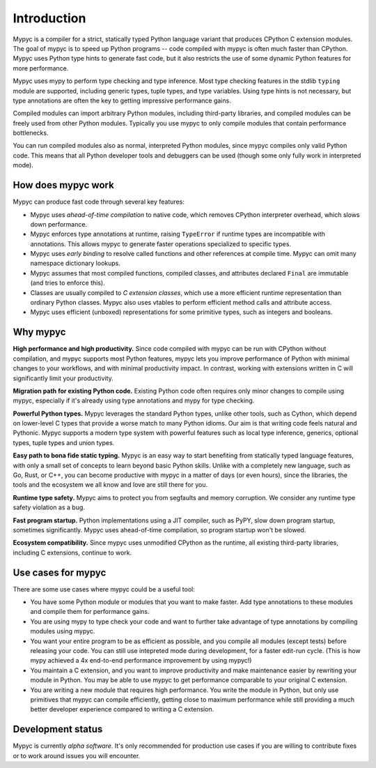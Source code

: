 Introduction
============

Mypyc is a compiler for a strict, statically typed Python language
variant that produces CPython C extension modules. The goal of
mypyc is to speed up Python programs -- code compiled with mypyc is
often much faster than CPython. Mypyc uses Python type hints to
generate fast code, but it also restricts the use of some dynamic
Python features for more performance.

Mypyc uses mypy to perform type checking and type inference. Most type
checking features in the stdlib ``typing`` module are supported,
including generic types, tuple types, and type variables. Using type
hints is not necessary, but type annotations are often the key to
getting impressive performance gains.

Compiled modules can import arbitrary Python modules, including
third-party libraries, and compiled modules can be freely used from
other Python modules.  Typically you use mypyc to only compile modules
that contain performance bottlenecks.

You can run compiled modules also as normal, interpreted Python
modules, since mypyc compiles only valid Python code. This means that
all Python developer tools and debuggers can be used (though some only
fully work in interpreted mode).

How does mypyc work
-------------------

Mypyc can produce fast code through several key features:

* Mypyc uses *ahead-of-time compilation* to native code, which removes
  CPython interpreter overhead, which slows down performance.

* Mypyc enforces type annotations at runtime, raising ``TypeError`` if
  runtime types are incompatible with annotations. This allows mypyc
  to generate faster operations specialized to specific types.

* Mypyc uses *early binding* to resolve called functions and other
  references at compile time. Mypyc can omit many namespace dictionary
  lookups.

* Mypyc assumes that most compiled functions, compiled classes, and
  attributes declared ``Final`` are immutable (and tries to enforce
  this).

* Classes are usually compiled to *C extension classes*, which use a
  more efficient runtime representation than ordinary Python classes.
  Mypyc also uses vtables to perform efficient method calls and
  attribute access.

* Mypyc uses efficient (unboxed) representations for some primitive
  types, such as integers and booleans.

Why mypyc
---------

**High performance and high productivity.** Since code compiled with
mypyc can be run with CPython without compilation, and mypyc supports
most Python features, mypyc lets you improve performance of Python
with minimal changes to your workflows, and with minimal productivity
impact. In contrast, working with extensions written in C will
significantly limit your productivity.

**Migration path for existing Python code.** Existing Python code
often requires only minor changes to compile using mypyc, especially
if it's already using type annotations and mypy for type checking.

**Powerful Python types.** Mypyc leverages the standard Python types,
unlike other tools, such as Cython, which depend on lower-level C
types that provide a worse match to many Python idioms. Our aim is
that writing code feels natural and Pythonic. Mypyc supports a modern
type system with powerful features such as local type inference,
generics, optional types, tuple types and union types.

**Easy path to bona fide static typing.** Mypyc is an easy way to
start benefiting from statically typed language features, with only a
small set of concepts to learn beyond basic Python skills. Unlike with
a completely new language, such as Go, Rust, or C++, you can become
productive with mypyc in a matter of days (or even hours), since the
libraries, the tools and the ecosystem we all know and love are still
there for you.

**Runtime type safety.** Mypyc aims to protect you from segfaults and
memory corruption. We consider any runtime type safety violation as a bug.

**Fast program startup.** Python implementations using a JIT compiler,
such as PyPY, slow down program startup, sometimes significantly.
Mypyc uses ahead-of-time compilation, so program startup won't be
slowed.

**Ecosystem compatibility.** Since mypyc uses unmodified CPython as
the runtime, all existing third-party libraries, including C
extensions, continue to work.

Use cases for mypyc
-------------------

There are some use cases where mypyc could be a useful tool:

* You have some Python module or modules that you want to make
  faster. Add type annotations to these modules and compile them for
  performance gains.

* You are using mypy to type check your code and want to further
  take advantage of type annotations by compiling modules using mypyc.

* You want your entire program to be as efficient as possible, and
  you compile all modules (except tests) before releasing your code.
  You can still use intepreted mode during development, for a faster
  edit-run cycle.  (This is how mypy achieved a 4x end-to-end
  performance improvement by using mypyc!)

* You maintain a C extension, and you want to improve productivity and
  make maintenance easier by rewriting your module in Python. You may
  be able to use mypyc to get performance comparable to your original
  C extension.

* You are writing a new module that requires high performance. You
  write the module in Python, but only use primitives that mypyc can
  compile efficiently, getting close to maximum performance while
  still providing a much better developer experience compared to
  writing a C extension.

Development status
------------------

Mypyc is currently *alpha software*. It's only recommended for
production use cases if you are willing to contribute fixes or to work
around issues you will encounter.
